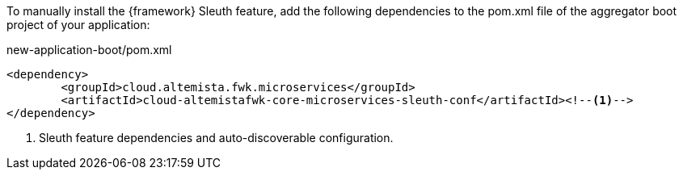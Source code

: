 
:fragment:

To manually install the {framework} Sleuth feature, add the following dependencies to the pom.xml file of the aggregator boot project of your application:

[source,xml]
.new-application-boot/pom.xml
----
<dependency>
	<groupId>cloud.altemista.fwk.microservices</groupId>
	<artifactId>cloud-altemistafwk-core-microservices-sleuth-conf</artifactId><!--1-->
</dependency>
----
<1> Sleuth feature dependencies and auto-discoverable configuration.